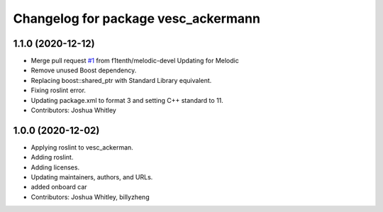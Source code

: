 ^^^^^^^^^^^^^^^^^^^^^^^^^^^^^^^^^^^^
Changelog for package vesc_ackermann
^^^^^^^^^^^^^^^^^^^^^^^^^^^^^^^^^^^^

1.1.0 (2020-12-12)
------------------
* Merge pull request `#1 <https://github.com/f1tenth/vesc/issues/1>`_ from f1tenth/melodic-devel
  Updating for Melodic
* Remove unused Boost dependency.
* Replacing boost::shared_ptr with Standard Library equivalent.
* Fixing roslint error.
* Updating package.xml to format 3 and setting C++ standard to 11.
* Contributors: Joshua Whitley

1.0.0 (2020-12-02)
------------------
* Applying roslint to vesc_ackerman.
* Adding roslint.
* Adding licenses.
* Updating maintainers, authors, and URLs.
* added onboard car
* Contributors: Joshua Whitley, billyzheng
